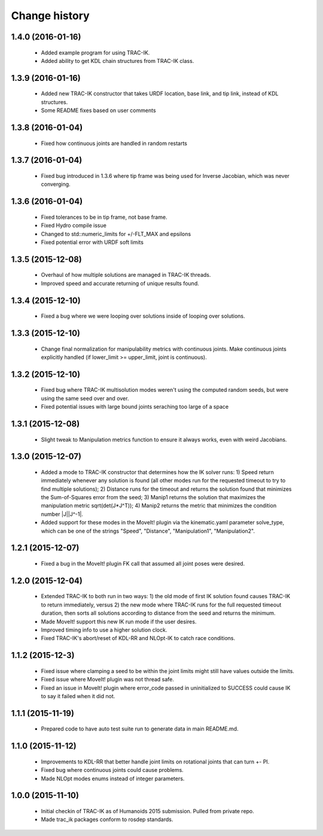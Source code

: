 Change history
==============

1.4.0 (2016-01-16)
------------------

 * Added example program for using TRAC-IK.
 * Added ability to get KDL chain structures from TRAC-IK class.

1.3.9 (2016-01-16)
------------------

 * Added new TRAC-IK constructor that takes URDF location, base link, and tip link, instead of KDL structures.
 * Some README fixes based on user comments

1.3.8 (2016-01-04)
------------------

 * Fixed how continuous joints are handled in random restarts

1.3.7 (2016-01-04)
------------------

 * Fixed bug introduced in 1.3.6 where tip frame was being used for Inverse Jacobian, which was never converging.

1.3.6 (2016-01-04)
------------------

 * Fixed tolerances to be in tip frame, not base frame.
 * Fixed Hydro compile issue
 * Changed to std::numeric_limits for +/-FLT_MAX and epsilons
 * Fixed potential error with URDF soft limits

1.3.5 (2015-12-08)
------------------

 * Overhaul of how multiple solutions are managed in TRAC-IK threads.
 * Improved speed and accurate returning of unique results found.

1.3.4 (2015-12-10)
------------------

 * Fixed a bug where we were looping over solutions inside of looping over solutions. 

1.3.3 (2015-12-10)
------------------

 * Change final normalization for manipulability metrics with continuous joints. Make continuous joints explicitly handled (if lower_limit >= upper_limit, joint is continuous).

1.3.2 (2015-12-10)
------------------

 * Fixed bug where TRAC-IK multisolution modes weren't using the computed random seeds, but were using the same seed over and over.
 * Fixed potential issues with large bound joints seraching too large of a space

1.3.1 (2015-12-08)
------------------

 * Slight tweak to Manipulation metrics function to ensure it always works, even with weird Jacobians.

1.3.0 (2015-12-07)
------------------

 * Added a mode to TRAC-IK constructor that determines how the IK solver runs: 1) Speed return immediately whenever any solution is found (all other modes run for the requested timeout to try to find multiple solutions); 2) Distance runs for the timeout and returns the solution found that minimizes the Sum-of-Squares error from the seed; 3) Manip1 returns the solution that maximizes the manipulation metric sqrt(det(J*J^T)); 4)  Manip2 returns the metric that minimizes the condition number |J||J^-1|.
 * Added support for these modes in the MoveIt! plugin via the kinematic.yaml parameter solve_type, which can be one of the strings "Speed", "Distance", "Manipulation1", "Manipulation2".


1.2.1 (2015-12-07)
------------------

 * Fixed a bug in the MoveIt! plugin FK call that assumed all joint poses were desired.


1.2.0 (2015-12-04)
------------------

 * Extended TRAC-IK to both run in two ways: 1) the old mode of first IK solution found causes TRAC-IK to return immediately, versus 2) the new mode where TRAC-IK runs for the full requested timeout duration, then sorts all solutions according to distance from the seed and returns the minimum.
 * Made MoveIt! support this new IK run mode if the user desires.
 * Improved timing info to use a higher solution clock.
 * Fixed TRAC-IK's abort/reset of KDL-RR and NLOpt-IK to catch race conditions.


1.1.2 (2015-12-3)
------------------

 * Fixed issue where clamping a seed to be within the joint limits might still have values outside the limits.
 * Fixed issue where MoveIt! plugin was not thread safe.
 * Fixed an issue in MoveIt! plugin where error_code passed in uninitialized to SUCCESS could cause IK to say it failed when it did not.


1.1.1 (2015-11-19)
------------------

 * Prepared code to have auto test suite run to generate data in main README.md.


1.1.0 (2015-11-12)
------------------

 * Improvements to KDL-RR that better handle joint limits on rotational joints that can turn +- PI.
 * Fixed bug where continuous joints could cause problems.
 * Made NLOpt modes enums instead of integer parameters.


1.0.0 (2015-11-10)
------------------

 * Initial checkin of TRAC-IK as of Humanoids 2015 submission.  Pulled from private repo.
 * Made trac_ik packages conform to rosdep standards.
